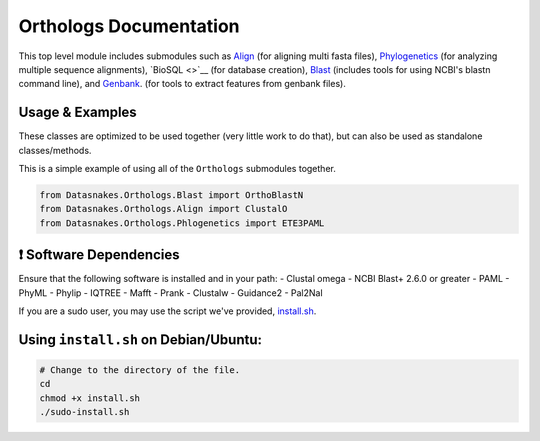 Orthologs Documentation
=======================

This top level module includes submodules such as
`Align <https://github.com/datasnakes/Datasnakes-Scripts/blob/master/Datasnakes/Orthologs/Align/README.md>`__
(for aligning multi fasta files),
`Phylogenetics <https://github.com/datasnakes/Datasnakes-Scripts/blob/master/Datasnakes/Orthologs/Phylogenetics/README.md>`__
(for analyzing multiple sequence alignments), `BioSQL <>`__ (for
database creation),
`Blast <https://github.com/datasnakes/Datasnakes-Scripts/tree/master/Datasnakes/Orthologs/Blast>`__
(includes tools for using NCBI's blastn command line), and
`Genbank <https://github.com/datasnakes/Datasnakes-Scripts/blob/master/Datasnakes/Orthologs/Genbank/README.md>`__.
(for tools to extract features from genbank files).

Usage & Examples
----------------

These classes are optimized to be used together (very little work to do
that), but can also be used as standalone classes/methods.

This is a simple example of using all of the ``Orthologs`` submodules
together.

.. code:: python

    from Datasnakes.Orthologs.Blast import OrthoBlastN
    from Datasnakes.Orthologs.Align import ClustalO
    from Datasnakes.Orthologs.Phlogenetics import ETE3PAML

❗ Software Dependencies
-----------------------

Ensure that the following software is installed and in your path: -
Clustal omega - NCBI Blast+ 2.6.0 or greater - PAML - PhyML - Phylip -
IQTREE - Mafft - Prank - Clustalw - Guidance2 - Pal2Nal

If you are a sudo user, you may use the script we've provided,
`install.sh <https://github.com/datasnakes/Datasnakes-Scripts/blob/master/Datasnakes/Orthologs/install.sh>`__.

Using ``install.sh`` on Debian/Ubuntu:
--------------------------------------

.. code:: bash

    # Change to the directory of the file.
    cd
    chmod +x install.sh
    ./sudo-install.sh

